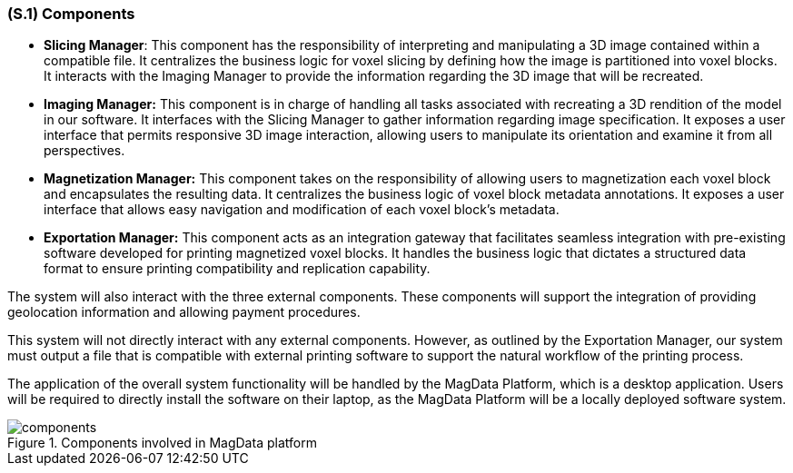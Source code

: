 [#s1,reftext=S.1]
=== (S.1) Components

ifdef::!env-draft[]
TIP: _Overall structure expressed by the list of major software and, if applicable, hardware parts._  <<BM22>>
endif::[]

* **[.mcmaster]#Slicing Manager#**: This component has the responsibility of interpreting and manipulating a 3D image contained within a compatible file. It centralizes the business logic for voxel slicing by defining how the image is partitioned into voxel blocks. It interacts with the Imaging Manager to provide the information regarding the 3D image that will be recreated.

* **[.mcmaster]#Imaging Manager#:** This component is in charge of handling all tasks associated with recreating a 3D rendition of the model in our software. It interfaces with the Slicing Manager to gather information regarding image specification. It exposes a user interface that permits responsive 3D image interaction, allowing users to manipulate its orientation and examine it from all perspectives.

* **[.mcmaster]#Magnetization Manager#:** This component takes on the responsibility of allowing users to magnetization each voxel block and encapsulates the resulting data. It centralizes the business logic of voxel block metadata annotations. It exposes a user interface that allows easy navigation and modification of each voxel block’s metadata.

* **[.mcmaster]#Exportation Manager#:** This component acts as an integration gateway that facilitates seamless integration with pre-existing software developed for printing magnetized voxel blocks. It handles the business logic that dictates a structured data format to ensure printing compatibility and replication capability.

The system will also interact with the three external components. These components will support the integration of providing geolocation information and allowing payment procedures.

This system will not directly interact with any external components. However, as outlined by the Exportation Manager, our system must output a file that is compatible with external printing software to support the natural workflow of the printing process.

The application of the overall system functionality will be handled by the [.mcmaster]#MagData# Platform, which is a desktop application. Users will be required to directly install the software on their laptop, as the [.mcmaster]#MagData Platform# will be a locally deployed software system.

.Components involved in MagData platform
image::models/components.svg[scale=60%,align="center"]
